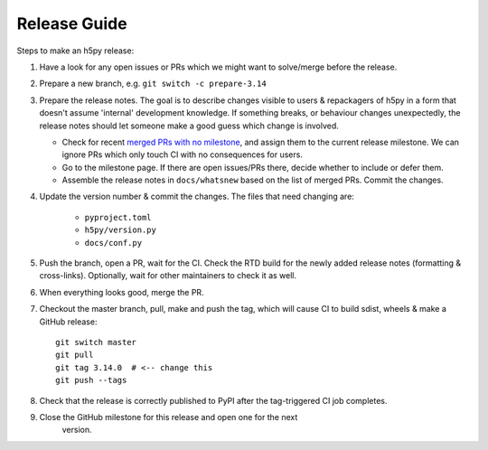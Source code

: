 .. _release_guide:

Release Guide
=============

Steps to make an h5py release:

1. Have a look for any open issues or PRs which we might want to solve/merge
   before the release.
2. Prepare a new branch, e.g. ``git switch -c prepare-3.14``
3. Prepare the release notes. The goal is to describe changes visible to users
   & repackagers of h5py in a form that doesn't assume 'internal' development
   knowledge. If something breaks, or behaviour changes unexpectedly, the
   release notes should let someone make a good guess which change is involved.

   - Check for recent `merged PRs with no milestone <https://github.com/h5py/h5py/pulls?q=is%3Amerged+is%3Apr+no%3Amilestone>`_,
     and assign them to the current release milestone. We can ignore PRs which
     only touch CI with no consequences for users.
   - Go to the milestone page. If there are open issues/PRs there, decide whether
     to include or defer them.
   - Assemble the release notes in ``docs/whatsnew`` based on the list of merged
     PRs. Commit the changes.

4. Update the version number & commit the changes. The files that need changing
   are:

    - ``pyproject.toml``
    - ``h5py/version.py``
    - ``docs/conf.py``

5. Push the branch, open a PR, wait for the CI. Check the RTD build for the
   newly added release notes (formatting & cross-links). Optionally, wait for
   other maintainers to check it as well.
6. When everything looks good, merge the PR.
7. Checkout the master branch, pull, make and push the tag, which will cause
   CI to build sdist, wheels & make a GitHub release::

    git switch master
    git pull
    git tag 3.14.0  # <-- change this
    git push --tags

8. Check that the release is correctly published to PyPI after the tag-triggered
   CI job completes.

9. Close the GitHub milestone for this release and open one for the next
    version.
